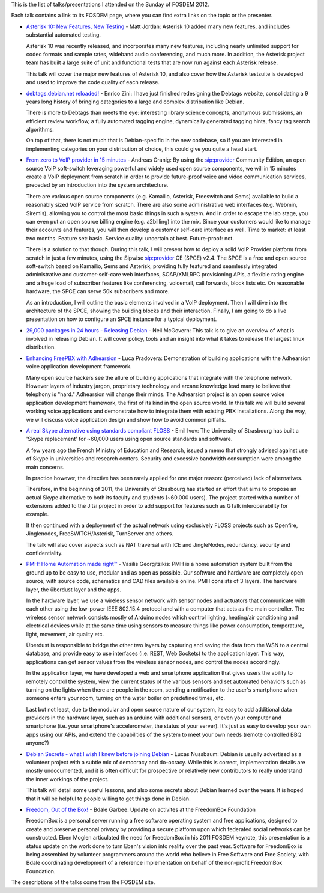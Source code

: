 .. description: FOSDEM 2012 - My Sunday's schedule
.. tags: fosdem
.. date: 2012-02-09 19:15:06 GMT
.. title: FOSDEM 2012 - My Sunday's schedule
.. slug: fosdem-2012-sunday
.. type: text

This is the list of talks/presentations I attended on the Sunday of FOSDEM 2012.

Each talk contains a link to its FOSDEM page, where you can find extra links on the topic or the presenter.

* `Asterisk 10: New Features, New Testing <http://fosdem.org/2012/schedule/event/asterisk_10>`_ - Matt Jordan: Asterisk 10 added many new features, and includes substantial automated testing.

  Asterisk 10 was recently released, and incorporates many new features, including nearly unlimited support for codec formats and sample rates, wideband audio conferencing, and much more. In addition, the Asterisk project team has built a large suite of unit and functional tests that are now run against each Asterisk release.

  This talk will cover the major new features of Asterisk 10, and also cover how the Asterisk testsuite is developed and used to improve the code quality of each release.
* `debtags.debian.net reloaded! <http://fosdem.org/2012/schedule/event/debtags_reloaded>`_ - Enrico Zini: I have just finished redesigning the Debtags website, consolidating a 9 years long history of bringing categories to a large and complex distribution like Debian.

  There is more to Debtags than meets the eye: interesting library science concepts, anonymous submissions, an efficient review workflow, a fully automated tagging engine, dynamically generated tagging hints, fancy tag search algorithms.

  On top of that, there is not much that is Debian-specific in the new codebase, so if you are interested in implementing categories on your distribution of choice, this could give you quite a head start.
* `From zero to VoIP provider in 15 minutes <http://fosdem.org/2012/schedule/event/zero_to_voip_provider>`_ - Andreas Granig: By using the sip:provider Community Edition, an open source VoIP soft-switch leveraging powerful and widely used open source components, we will in 15 minutes create a VoIP deployment from scratch in order to provide future-proof voice and video communication services, preceded by an introduction into the system architecture.

  There are various open source components (e.g. Kamailio, Asterisk, Freeswitch and Sems) available to build a reasonably sized VoIP service from scratch. There are also some administrative web interfaces (e.g. Webmin, Siremis), allowing you to control the most basic things in such a system. And in order to escape the lab stage, you can even put an open source billing engine (e.g. a2billing) into the mix. Since your customers would like to manage their accounts and features, you will then develop a customer self-care interface as well. Time to market: at least two months. Feature set: basic. Service quality: uncertain at best. Future-proof: not.

  There is a solution to that though. During this talk, I will present how to deploy a solid VoIP Provider platform from scratch in just a few minutes, using the Sipwise sip:provider CE (SPCE) v2.4. The SPCE is a free and open source soft-switch based on Kamailio, Sems and Asterisk, providing fully featured and seamlessly integrated administrative and customer-self-care web interfaces, SOAP/XMLRPC provisioning APIs, a flexible rating engine and a huge load of subscriber features like conferencing, voicemail, call forwards, block lists etc. On reasonable hardware, the SPCE can serve 50k subscribers and more.

  As an introduction, I will outline the basic elements involved in a VoIP deployment. Then I will dive into the architecture of the SPCE, showing the building blocks and their interaction. Finally, I am going to do a live presentation on how to configure an SPCE instance for a typical deployment.
* `29,000 packages in 24 hours - Releasing Debian <http://fosdem.org/2012/schedule/event/releasing_debian>`_ - Neil McGovern: This talk is to give an overview of what is involved in releasing Debian. It will cover policy, tools and an insight into what it takes to release the largest linux distribution.
* `Enhancing FreePBX with Adhearsion <http://fosdem.org/2012/schedule/event/adhearsion_freepbx>`_ - Luca Pradovera: Demonstration of building applications with the Adhearsion voice application development framework. 

  Many open source hackers see the allure of building applications that integrate with the telephone network. However layers of industry jargon, proprietary technology and arcane knowledge lead many to believe that telephony is "hard." Adhearsion will change their minds. The Adhearsion project is an open source voice application development framework, the first of its kind in the open source world. In this talk we will build several working voice applications and demonstrate how to integrate them with existing PBX installations. Along the way, we will discuss voice application design and show how to avoid common pitfalls.
* `A real Skype alternative using standards compliant FLOSS <http://fosdem.org/2012/schedule/event/skype_alternative_floss>`_ - Emil Ivov: The University of Strasbourg has built a 'Skype replacement' for ~60,000 users using open source standards and software.

  A few years ago the French Ministry of Education and Research, issued a memo that strongly advised against use of Skype in universities and research centers. Security and excessive bandwidth consumption were among the main concerns.

  In practice however, the directive has been rarely applied for one major reason: (perceived) lack of alternatives.

  Therefore, in the beginning of 2011, the University of Strasbourg has started an effort that aims to propose an actual Skype alternative to both its faculty and students (~60.000 users). The project started with a number of extensions added to the Jitsi project in order to add support for features such as GTalk interoperability for example.

  It then continued with a deployment of the actual network using exclusively FLOSS projects such as Openfire, Jinglenodes, FreeSWITCH/Asterisk, TurnServer and others.

  The talk will also cover aspects such as NAT traversal with ICE and JingleNodes, redundancy, security and confidentiality.
* `PMH: Home Automation made right™ <http://fosdem.org/2012/schedule/event/phm_home_automation_made_right>`_ - Vasilis Georgitzikis: PMH is a home automation system built from the ground up to be easy to use, modular and as open as possible. Our software and hardware are completely open source, with source code, schematics and CAD files available online. PMH consists of 3 layers. The hardware layer, the überdust layer and the apps.

  In the hardware layer, we use a wireless sensor network with sensor nodes and actuators that communicate with each other using the low-power IEEE 802.15.4 protocol and with a computer that acts as the main controller. The wireless sensor network consists mostly of Arduino nodes which control lighting, heating/air conditioning and electrical devices while at the same time using sensors to measure things like power consumption, temperature, light, movement, air quality etc.

  Überdust is responsible to bridge the other two layers by capturing and saving the data from the WSN to a central database, and provide easy to use interfaces (i.e. REST, Web Sockets) to the application layer. This way, applications can get sensor values from the wireless sensor nodes, and control the nodes accordingly.

  In the application layer, we have developed a web and smartphone application that gives users the ability to remotely control the system, view the current status of the various sensors and set automated behaviors such as turning on the lights when there are people in the room, sending a notification to the user's smartphone when someone enters your room, turning on the water boiler on predefined times, etc.

  Last but not least, due to the modular and open source nature of our system, its easy to add additional data providers in the hardware layer, such as an arduino with additional sensors, or even your computer and smartphone (i.e. your smartphone's accelerometer, the status of your server). It's just as easy to develop your own apps using our APIs, and extend the capabilities of the system to meet your own needs (remote controlled BBQ anyone?)
* `Debian Secrets - what I wish I knew before joining Debian <http://fosdem.org/2012/schedule/event/debian_secrets>`_ - Lucas Nussbaum: Debian is usually advertised as a volunteer project with a subtle mix of democracy and do-ocracy. While this is correct, implementation details are mostly undocumented, and it is often difficult for prospective or relatively new contributors to really understand the inner workings of the project.

  This talk will detail some useful lessons, and also some secrets about Debian learned over the years. It is hoped that it will be helpful to people willing to get things done in Debian.
* `Freedom, Out of the Box! <http://fosdem.org/2012/schedule/event/freedom_ootb>`_ - Bdale Garbee: Update on activites at the FreedomBox Foundation

  FreedomBox is a personal server running a free software operating system and free applications, designed to create and preserve personal privacy by providing a secure platform upon which federated social networks can be constructed. Eben Moglen articulated the need for FreedomBox in his 2011 FOSDEM keynote, this presentation is a status update on the work done to turn Eben's vision into reality over the past year. Software for FreedomBox is being assembled by volunteer programmers around the world who believe in Free Software and Free Society, with Bdale coordinating development of a reference implementation on behalf of the non-profit FreedomBox Foundation.

The descriptions of the talks come from the FOSDEM site.

